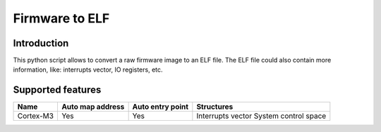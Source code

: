 Firmware to ELF
===============


Introduction
------------

This python script allows to convert a raw firmware image to an ELF file.
The ELF file could also contain more information, like: interrupts vector, IO registers, etc.

.. image:: https://github.com/wisk/fw2elf/raw/master/iv.png

.. image:: https://github.com/wisk/fw2elf/raw/master/vtor.png


Supported features
------------------

+-----------+------------------+------------------+----------------------+
| Name      | Auto map address | Auto entry point | Structures           |
+===========+==================+==================+======================+
| Cortex-M3 | Yes              | Yes              | Interrupts vector    |
|           |                  |                  | System control space |
+-----------+------------------+------------------+----------------------+